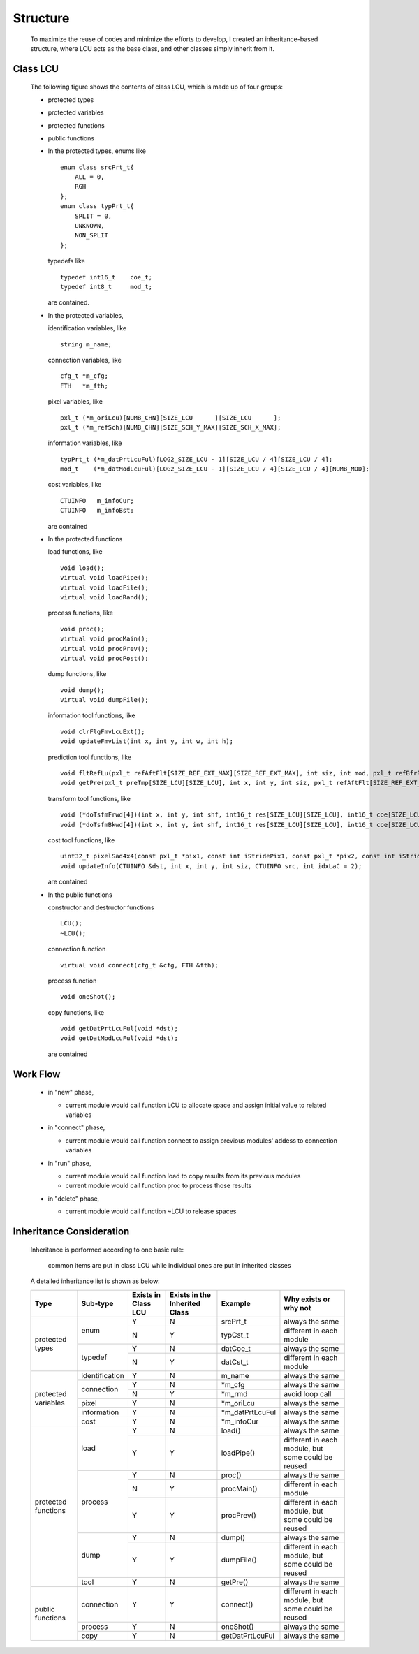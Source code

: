 .. -----------------------------------------------------------------------------
    ..
    ..  Filename       : main.rst
    ..  Author         : Huang Leilei
    ..  Created        : 2020-09-11
    ..  Description    : structure related documents
    ..
.. -----------------------------------------------------------------------------

Structure
=========

    To maximize the reuse of codes and minimize the efforts to develop,
    I created an inheritance-based structure, where LCU acts as the base class, and other classes simply inherit from it.

Class LCU
---------

    The following figure shows the contents of class LCU,
    which is made up of four groups:

    *   protected types
    *   protected variables
    *   protected functions
    *   public functions

        .. image:: classLcu.png

        \

    *   In the protected types,
        enums like

        ::

            enum class srcPrt_t{
                ALL = 0,
                RGH
            };
            enum class typPrt_t{
                SPLIT = 0,
                UNKNOWN,
                NON_SPLIT
            };

        typedefs like

        ::

            typedef int16_t    coe_t;
            typedef int8_t     mod_t;

        are contained.

        \

    *   In the protected variables,

        identification variables, like

        ::

            string m_name;

        connection variables, like

        ::

            cfg_t *m_cfg;
            FTH   *m_fth;

        pixel variables, like

        ::

            pxl_t (*m_oriLcu)[NUMB_CHN][SIZE_LCU      ][SIZE_LCU      ];
            pxl_t (*m_refSch)[NUMB_CHN][SIZE_SCH_Y_MAX][SIZE_SCH_X_MAX];

        information variables, like

        ::

            typPrt_t (*m_datPrtLcuFul)[LOG2_SIZE_LCU - 1][SIZE_LCU / 4][SIZE_LCU / 4];
            mod_t    (*m_datModLcuFul)[LOG2_SIZE_LCU - 1][SIZE_LCU / 4][SIZE_LCU / 4][NUMB_MOD];

        cost variables, like

        ::

            CTUINFO   m_infoCur;
            CTUINFO   m_infoBst;

        are contained

        \

    *   In the protected functions

        load functions, like

        ::

            void load();
            virtual void loadPipe();
            virtual void loadFile();
            virtual void loadRand();

        process functions, like

        ::

            void proc();
            virtual void procMain();
            virtual void procPrev();
            virtual void procPost();

        dump functions, like

        ::

            void dump();
            virtual void dumpFile();

        information tool functions, like

        ::

            void clrFlgFmvLcuExt();
            void updateFmvList(int x, int y, int w, int h);

        prediction tool functions, like

        ::

            void fltRefLu(pxl_t refAftFlt[SIZE_REF_EXT_MAX][SIZE_REF_EXT_MAX], int siz, int mod, pxl_t refBfrFlt[SIZE_REF_EXT_MAX][SIZE_REF_EXT_MAX]);
            void getPre(pxl_t preTmp[SIZE_LCU][SIZE_LCU], int x, int y, int siz, pxl_t refAftFlt[SIZE_REF_EXT_MAX][SIZE_REF_EXT_MAX], int mod, bool flgLu);

        transform tool functions, like

        ::

            void (*doTsfmFrwd[4])(int x, int y, int shf, int16_t res[SIZE_LCU][SIZE_LCU], int16_t coe[SIZE_LCU][SIZE_LCU]);
            void (*doTsfmBkwd[4])(int x, int y, int shf, int16_t res[SIZE_LCU][SIZE_LCU], int16_t coe[SIZE_LCU][SIZE_LCU]);

        cost tool functions, like

        ::

            uint32_t pixelSad4x4(const pxl_t *pix1, const int iStridePix1, const pxl_t *pix2, const int iStridePix2);
            void updateInfo(CTUINFO &dst, int x, int y, int siz, CTUINFO src, int idxLaC = 2);

        are contained

        \

    *   In the public functions

        constructor and destructor functions

        ::

            LCU();
            ~LCU();

        connection function

        ::

            virtual void connect(cfg_t &cfg, FTH &fth);

        process function

        ::

            void oneShot();

        copy functions, like

        ::

            void getDatPrtLcuFul(void *dst);
            void getDatModLcuFul(void *dst);

        are contained

Work Flow
---------

    .. image:: workFlow.png

    *   in "new" phase,

        *   current module would call function LCU to allocate space and assign initial value to related variables

        \

    *   in "connect" phase,

        *   current module would call function connect to assign previous modules' addess to connection variables

        \

    *   in "run" phase,

        *   current module would call function load to copy results from its previous modules
        *   current module would call function proc to process those results

        \

    *   in "delete" phase,

        *   current module would call function ~LCU to release spaces


Inheritance Consideration
-------------------------

    Inheritance is performed according to one basic rule:

        common items are put in class LCU while individual ones are put in inherited classes

    A detailed inheritance list is shown as below:

    .. table::
        :align: left
        :widths: auto

        +---------------------+----------------+-----------+-----------------+------------------+-------------------------------------+
        | Type                | Sub-type       | Exists in | Exists in the   | Example          | Why exists or why not               |
        |                     |                | Class LCU | Inherited Class |                  |                                     |
        +=====================+================+===========+=================+==================+=====================================+
        | protected types     | enum           | Y         | N               | srcPrt_t         | always the same                     |
        |                     |                +-----------+-----------------+------------------+-------------------------------------+
        |                     |                | N         | Y               | typCst_t         | different in each module            |
        |                     +----------------+-----------+-----------------+------------------+-------------------------------------+
        |                     | typedef        | Y         | N               | datCoe_t         | always the same                     |
        |                     |                +-----------+-----------------+------------------+-------------------------------------+
        |                     |                | N         | Y               | datCst_t         | different in each module            |
        +---------------------+----------------+-----------+-----------------+------------------+-------------------------------------+
        | protected variables | identification | Y         | N               | m_name           | always the same                     |
        |                     +----------------+-----------+-----------------+------------------+-------------------------------------+
        |                     | connection     | Y         | N               | \*m_cfg          | always the same                     |
        |                     |                +-----------+-----------------+------------------+-------------------------------------+
        |                     |                | N         | Y               | \*m_rmd          | avoid loop call                     |
        |                     +----------------+-----------+-----------------+------------------+-------------------------------------+
        |                     | pixel          | Y         | N               | \*m_oriLcu       | always the same                     |
        |                     +----------------+-----------+-----------------+------------------+-------------------------------------+
        |                     | information    | Y         | N               | \*m_datPrtLcuFul | always the same                     |
        |                     +----------------+-----------+-----------------+------------------+-------------------------------------+
        |                     | cost           | Y         | N               | \*m_infoCur      | always the same                     |
        +---------------------+----------------+-----------+-----------------+------------------+-------------------------------------+
        | protected functions | load           | Y         | N               | load()           | always the same                     |
        |                     |                +-----------+-----------------+------------------+-------------------------------------+
        |                     |                | Y         | Y               | loadPipe()       | different in each module,           |
        |                     |                |           |                 |                  | but some could be reused            |
        |                     +----------------+-----------+-----------------+------------------+-------------------------------------+
        |                     | process        | Y         | N               | proc()           | always the same                     |
        |                     |                +-----------+-----------------+------------------+-------------------------------------+
        |                     |                | N         | Y               | procMain()       | different in each module            |
        |                     |                +-----------+-----------------+------------------+-------------------------------------+
        |                     |                | Y         | Y               | procPrev()       | different in each module,           |
        |                     |                |           |                 |                  | but some could be reused            |
        |                     +----------------+-----------+-----------------+------------------+-------------------------------------+
        |                     | dump           | Y         | N               | dump()           | always the same                     |
        |                     |                +-----------+-----------------+------------------+-------------------------------------+
        |                     |                | Y         | Y               | dumpFile()       | different in each module,           |
        |                     |                |           |                 |                  | but some could be reused            |
        |                     +----------------+-----------+-----------------+------------------+-------------------------------------+
        |                     | tool           | Y         | N               | getPre()         | always the same                     |
        +---------------------+----------------+-----------+-----------------+------------------+-------------------------------------+
        | public functions    | connection     | Y         | Y               | connect()        | different in each module,           |
        |                     |                |           |                 |                  | but some could be reused            |
        |                     +----------------+-----------+-----------------+------------------+-------------------------------------+
        |                     | process        | Y         | N               | oneShot()        | always the same                     |
        |                     +----------------+-----------+-----------------+------------------+-------------------------------------+
        |                     | copy           | Y         | N               | getDatPrtLcuFul  | always the same                     |
        +---------------------+----------------+-----------+-----------------+------------------+-------------------------------------+
